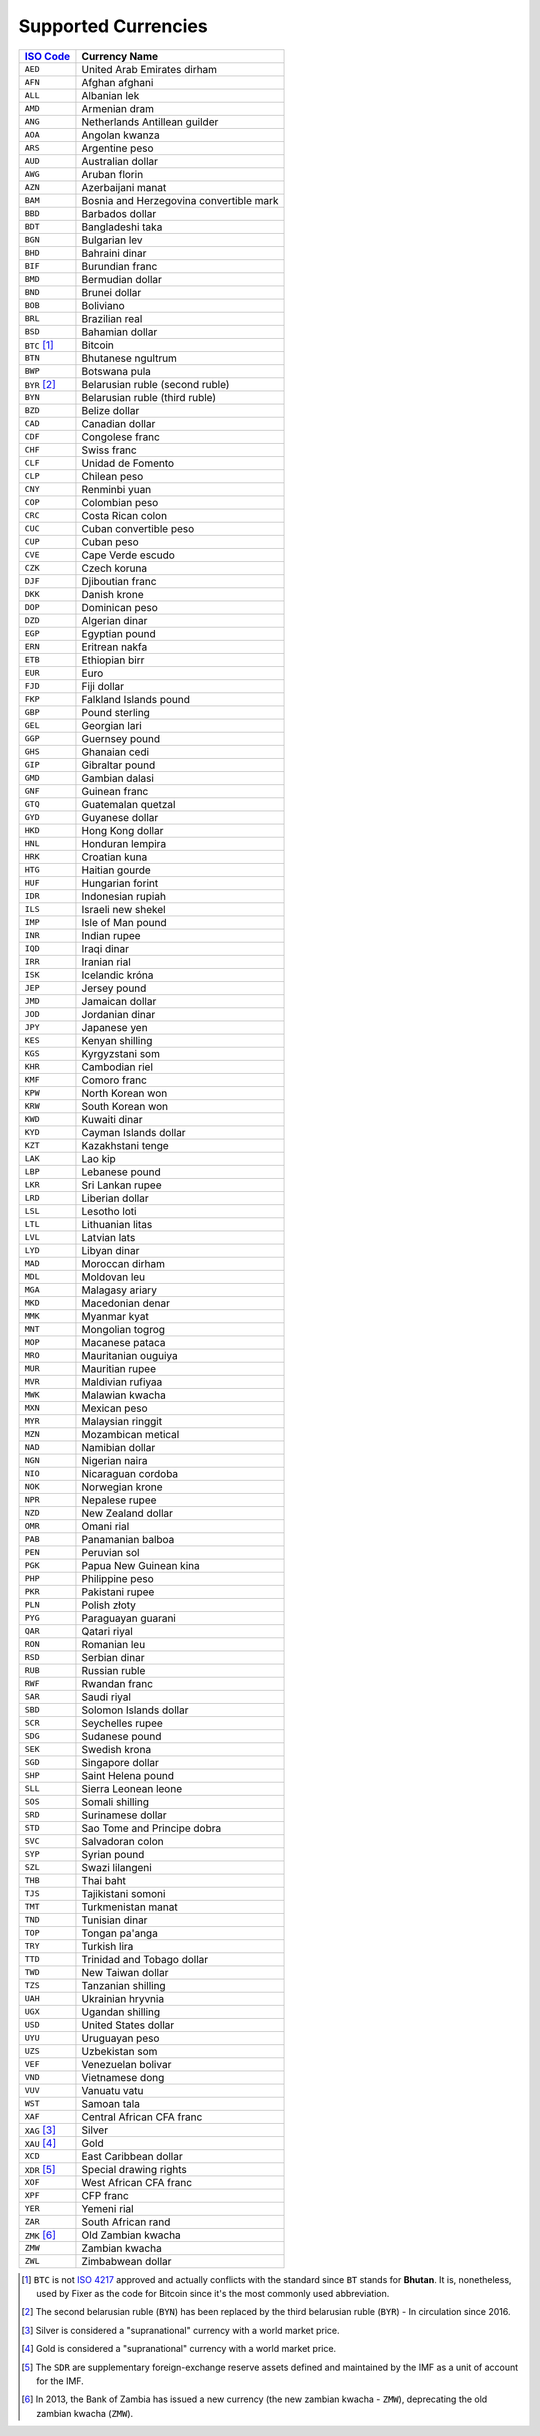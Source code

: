 ********************
Supported Currencies
********************

+--------------+-----------------------------------------+
| `ISO Code`_  | Currency Name                           |
+==============+=========================================+
| ``AED``      | United Arab Emirates dirham             |
+--------------+-----------------------------------------+
| ``AFN``      | Afghan afghani                          |
+--------------+-----------------------------------------+
| ``ALL``      | Albanian lek                            |
+--------------+-----------------------------------------+
| ``AMD``      | Armenian dram                           |
+--------------+-----------------------------------------+
| ``ANG``      | Netherlands Antillean guilder           |
+--------------+-----------------------------------------+
| ``AOA``      | Angolan kwanza                          |
+--------------+-----------------------------------------+
| ``ARS``      | Argentine peso                          |
+--------------+-----------------------------------------+
| ``AUD``      | Australian dollar                       |
+--------------+-----------------------------------------+
| ``AWG``      | Aruban florin                           |
+--------------+-----------------------------------------+
| ``AZN``      | Azerbaijani manat                       |
+--------------+-----------------------------------------+
| ``BAM``      | Bosnia and Herzegovina convertible mark |
+--------------+-----------------------------------------+
| ``BBD``      | Barbados dollar                         |
+--------------+-----------------------------------------+
| ``BDT``      | Bangladeshi taka                        |
+--------------+-----------------------------------------+
| ``BGN``      | Bulgarian lev                           |
+--------------+-----------------------------------------+
| ``BHD``      | Bahraini dinar                          |
+--------------+-----------------------------------------+
| ``BIF``      | Burundian franc                         |
+--------------+-----------------------------------------+
| ``BMD``      | Bermudian dollar                        |
+--------------+-----------------------------------------+
| ``BND``      | Brunei dollar                           |
+--------------+-----------------------------------------+
| ``BOB``      | Boliviano                               |
+--------------+-----------------------------------------+
| ``BRL``      | Brazilian real                          |
+--------------+-----------------------------------------+
| ``BSD``      | Bahamian dollar                         |
+--------------+-----------------------------------------+
| ``BTC`` [#]_ | Bitcoin                                 |
+--------------+-----------------------------------------+
| ``BTN``      | Bhutanese ngultrum                      |
+--------------+-----------------------------------------+
| ``BWP``      | Botswana pula                           |
+--------------+-----------------------------------------+
| ``BYR`` [#]_ | Belarusian ruble (second ruble)         |
+--------------+-----------------------------------------+
| ``BYN``      | Belarusian ruble (third ruble)          |
+--------------+-----------------------------------------+
| ``BZD``      | Belize dollar                           |
+--------------+-----------------------------------------+
| ``CAD``      | Canadian dollar                         |
+--------------+-----------------------------------------+
| ``CDF``      | Congolese franc                         |
+--------------+-----------------------------------------+
| ``CHF``      | Swiss franc                             |
+--------------+-----------------------------------------+
| ``CLF``      | Unidad de Fomento                       |
+--------------+-----------------------------------------+
| ``CLP``      | Chilean peso                            |
+--------------+-----------------------------------------+
| ``CNY``      | Renminbi yuan                           |
+--------------+-----------------------------------------+
| ``COP``      | Colombian peso                          |
+--------------+-----------------------------------------+
| ``CRC``      | Costa Rican colon                       |
+--------------+-----------------------------------------+
| ``CUC``      | Cuban convertible peso                  |
+--------------+-----------------------------------------+
| ``CUP``      | Cuban peso                              |
+--------------+-----------------------------------------+
| ``CVE``      | Cape Verde escudo                       |
+--------------+-----------------------------------------+
| ``CZK``      | Czech koruna                            |
+--------------+-----------------------------------------+
| ``DJF``      | Djiboutian franc                        |
+--------------+-----------------------------------------+
| ``DKK``      | Danish krone                            |
+--------------+-----------------------------------------+
| ``DOP``      | Dominican peso                          |
+--------------+-----------------------------------------+
| ``DZD``      | Algerian dinar                          |
+--------------+-----------------------------------------+
| ``EGP``      | Egyptian pound                          |
+--------------+-----------------------------------------+
| ``ERN``      | Eritrean nakfa                          |
+--------------+-----------------------------------------+
| ``ETB``      | Ethiopian birr                          |
+--------------+-----------------------------------------+
| ``EUR``      | Euro                                    |
+--------------+-----------------------------------------+
| ``FJD``      | Fiji dollar                             |
+--------------+-----------------------------------------+
| ``FKP``      | Falkland Islands pound                  |
+--------------+-----------------------------------------+
| ``GBP``      | Pound sterling                          |
+--------------+-----------------------------------------+
| ``GEL``      | Georgian lari                           |
+--------------+-----------------------------------------+
| ``GGP``      | Guernsey pound                          |
+--------------+-----------------------------------------+
| ``GHS``      | Ghanaian cedi                           |
+--------------+-----------------------------------------+
| ``GIP``      | Gibraltar pound                         |
+--------------+-----------------------------------------+
| ``GMD``      | Gambian dalasi                          |
+--------------+-----------------------------------------+
| ``GNF``      | Guinean franc                           |
+--------------+-----------------------------------------+
| ``GTQ``      | Guatemalan quetzal                      |
+--------------+-----------------------------------------+
| ``GYD``      | Guyanese dollar                         |
+--------------+-----------------------------------------+
| ``HKD``      | Hong Kong dollar                        |
+--------------+-----------------------------------------+
| ``HNL``      | Honduran lempira                        |
+--------------+-----------------------------------------+
| ``HRK``      | Croatian kuna                           |
+--------------+-----------------------------------------+
| ``HTG``      | Haitian gourde                          |
+--------------+-----------------------------------------+
| ``HUF``      | Hungarian forint                        |
+--------------+-----------------------------------------+
| ``IDR``      | Indonesian rupiah                       |
+--------------+-----------------------------------------+
| ``ILS``      | Israeli new shekel                      |
+--------------+-----------------------------------------+
| ``IMP``      | Isle of Man pound                       |
+--------------+-----------------------------------------+
| ``INR``      | Indian rupee                            |
+--------------+-----------------------------------------+
| ``IQD``      | Iraqi dinar                             |
+--------------+-----------------------------------------+
| ``IRR``      | Iranian rial                            |
+--------------+-----------------------------------------+
| ``ISK``      | Icelandic króna                         |
+--------------+-----------------------------------------+
| ``JEP``      | Jersey pound                            |
+--------------+-----------------------------------------+
| ``JMD``      | Jamaican dollar                         |
+--------------+-----------------------------------------+
| ``JOD``      | Jordanian dinar                         |
+--------------+-----------------------------------------+
| ``JPY``      | Japanese yen                            |
+--------------+-----------------------------------------+
| ``KES``      | Kenyan shilling                         |
+--------------+-----------------------------------------+
| ``KGS``      | Kyrgyzstani som                         |
+--------------+-----------------------------------------+
| ``KHR``      | Cambodian riel                          |
+--------------+-----------------------------------------+
| ``KMF``      | Comoro franc                            |
+--------------+-----------------------------------------+
| ``KPW``      | North Korean won                        |
+--------------+-----------------------------------------+
| ``KRW``      | South Korean won                        |
+--------------+-----------------------------------------+
| ``KWD``      | Kuwaiti dinar                           |
+--------------+-----------------------------------------+
| ``KYD``      | Cayman Islands dollar                   |
+--------------+-----------------------------------------+
| ``KZT``      | Kazakhstani tenge                       |
+--------------+-----------------------------------------+
| ``LAK``      | Lao kip                                 |
+--------------+-----------------------------------------+
| ``LBP``      | Lebanese pound                          |
+--------------+-----------------------------------------+
| ``LKR``      | Sri Lankan rupee                        |
+--------------+-----------------------------------------+
| ``LRD``      | Liberian dollar                         |
+--------------+-----------------------------------------+
| ``LSL``      | Lesotho loti                            |
+--------------+-----------------------------------------+
| ``LTL``      | Lithuanian litas                        |
+--------------+-----------------------------------------+
| ``LVL``      | Latvian lats                            |
+--------------+-----------------------------------------+
| ``LYD``      | Libyan dinar                            |
+--------------+-----------------------------------------+
| ``MAD``      | Moroccan dirham                         |
+--------------+-----------------------------------------+
| ``MDL``      | Moldovan leu                            |
+--------------+-----------------------------------------+
| ``MGA``      | Malagasy ariary                         |
+--------------+-----------------------------------------+
| ``MKD``      | Macedonian denar                        |
+--------------+-----------------------------------------+
| ``MMK``      | Myanmar kyat                            |
+--------------+-----------------------------------------+
| ``MNT``      | Mongolian togrog                        |
+--------------+-----------------------------------------+
| ``MOP``      | Macanese pataca                         |
+--------------+-----------------------------------------+
| ``MRO``      | Mauritanian ouguiya                     |
+--------------+-----------------------------------------+
| ``MUR``      | Mauritian rupee                         |
+--------------+-----------------------------------------+
| ``MVR``      | Maldivian rufiyaa                       |
+--------------+-----------------------------------------+
| ``MWK``      | Malawian kwacha                         |
+--------------+-----------------------------------------+
| ``MXN``      | Mexican peso                            |
+--------------+-----------------------------------------+
| ``MYR``      | Malaysian ringgit                       |
+--------------+-----------------------------------------+
| ``MZN``      | Mozambican metical                      |
+--------------+-----------------------------------------+
| ``NAD``      | Namibian dollar                         |
+--------------+-----------------------------------------+
| ``NGN``      | Nigerian naira                          |
+--------------+-----------------------------------------+
| ``NIO``      | Nicaraguan cordoba                      |
+--------------+-----------------------------------------+
| ``NOK``      | Norwegian krone                         |
+--------------+-----------------------------------------+
| ``NPR``      | Nepalese rupee                          |
+--------------+-----------------------------------------+
| ``NZD``      | New Zealand dollar                      |
+--------------+-----------------------------------------+
| ``OMR``      | Omani rial                              |
+--------------+-----------------------------------------+
| ``PAB``      | Panamanian balboa                       |
+--------------+-----------------------------------------+
| ``PEN``      | Peruvian sol                            |
+--------------+-----------------------------------------+
| ``PGK``      | Papua New Guinean kina                  |
+--------------+-----------------------------------------+
| ``PHP``      | Philippine peso                         |
+--------------+-----------------------------------------+
| ``PKR``      | Pakistani rupee                         |
+--------------+-----------------------------------------+
| ``PLN``      | Polish złoty                            |
+--------------+-----------------------------------------+
| ``PYG``      | Paraguayan guarani                      |
+--------------+-----------------------------------------+
| ``QAR``      | Qatari riyal                            |
+--------------+-----------------------------------------+
| ``RON``      | Romanian leu                            |
+--------------+-----------------------------------------+
| ``RSD``      | Serbian dinar                           |
+--------------+-----------------------------------------+
| ``RUB``      | Russian ruble                           |
+--------------+-----------------------------------------+
| ``RWF``      | Rwandan franc                           |
+--------------+-----------------------------------------+
| ``SAR``      | Saudi riyal                             |
+--------------+-----------------------------------------+
| ``SBD``      | Solomon Islands dollar                  |
+--------------+-----------------------------------------+
| ``SCR``      | Seychelles rupee                        |
+--------------+-----------------------------------------+
| ``SDG``      | Sudanese pound                          |
+--------------+-----------------------------------------+
| ``SEK``      | Swedish krona                           |
+--------------+-----------------------------------------+
| ``SGD``      | Singapore dollar                        |
+--------------+-----------------------------------------+
| ``SHP``      | Saint Helena pound                      |
+--------------+-----------------------------------------+
| ``SLL``      | Sierra Leonean leone                    |
+--------------+-----------------------------------------+
| ``SOS``      | Somali shilling                         |
+--------------+-----------------------------------------+
| ``SRD``      | Surinamese dollar                       |
+--------------+-----------------------------------------+
| ``STD``      | Sao Tome and Principe dobra             |
+--------------+-----------------------------------------+
| ``SVC``      | Salvadoran colon                        |
+--------------+-----------------------------------------+
| ``SYP``      | Syrian pound                            |
+--------------+-----------------------------------------+
| ``SZL``      | Swazi lilangeni                         |
+--------------+-----------------------------------------+
| ``THB``      | Thai baht                               |
+--------------+-----------------------------------------+
| ``TJS``      | Tajikistani somoni                      |
+--------------+-----------------------------------------+
| ``TMT``      | Turkmenistan manat                      |
+--------------+-----------------------------------------+
| ``TND``      | Tunisian dinar                          |
+--------------+-----------------------------------------+
| ``TOP``      | Tongan pa'anga                          |
+--------------+-----------------------------------------+
| ``TRY``      | Turkish lira                            |
+--------------+-----------------------------------------+
| ``TTD``      | Trinidad and Tobago dollar              |
+--------------+-----------------------------------------+
| ``TWD``      | New Taiwan dollar                       |
+--------------+-----------------------------------------+
| ``TZS``      | Tanzanian shilling                      |
+--------------+-----------------------------------------+
| ``UAH``      | Ukrainian hryvnia                       |
+--------------+-----------------------------------------+
| ``UGX``      | Ugandan shilling                        |
+--------------+-----------------------------------------+
| ``USD``      | United States dollar                    |
+--------------+-----------------------------------------+
| ``UYU``      | Uruguayan peso                          |
+--------------+-----------------------------------------+
| ``UZS``      | Uzbekistan som                          |
+--------------+-----------------------------------------+
| ``VEF``      | Venezuelan bolivar                      |
+--------------+-----------------------------------------+
| ``VND``      | Vietnamese dong                         |
+--------------+-----------------------------------------+
| ``VUV``      | Vanuatu vatu                            |
+--------------+-----------------------------------------+
| ``WST``      | Samoan tala                             |
+--------------+-----------------------------------------+
| ``XAF``      | Central African CFA franc               |
+--------------+-----------------------------------------+
| ``XAG`` [#]_ | Silver                                  |
+--------------+-----------------------------------------+
| ``XAU`` [#]_ | Gold                                    |
+--------------+-----------------------------------------+
| ``XCD``      | East Caribbean dollar                   |
+--------------+-----------------------------------------+
| ``XDR`` [#]_ | Special drawing rights                  |
+--------------+-----------------------------------------+
| ``XOF``      | West African CFA franc                  |
+--------------+-----------------------------------------+
| ``XPF``      | CFP franc                               |
+--------------+-----------------------------------------+
| ``YER``      | Yemeni rial                             |
+--------------+-----------------------------------------+
| ``ZAR``      | South African rand                      |
+--------------+-----------------------------------------+
| ``ZMK`` [#]_ | Old Zambian kwacha                      |
+--------------+-----------------------------------------+
| ``ZMW``      | Zambian kwacha                          |
+--------------+-----------------------------------------+
| ``ZWL``      | Zimbabwean dollar                       |
+--------------+-----------------------------------------+


.. [#] ``BTC`` is not `ISO 4217 <https://en.wikipedia.org/wiki/ISO_4217>`_
       approved and actually conflicts with the standard since ``BT`` stands for
       **Bhutan**. It is, nonetheless, used by Fixer as the code for Bitcoin since
       it's the most commonly used abbreviation.

.. [#] The second belarusian ruble (``BYN``) has been replaced by the third
       belarusian ruble (``BYR``) - In circulation since 2016.

.. [#] Silver is considered a "supranational" currency with a world market price.

.. [#] Gold is considered a "supranational" currency with a world market price.

.. [#] The ``SDR`` are supplementary foreign-exchange reserve assets defined
       and maintained by the IMF as a unit of account for the IMF.

.. [#] In 2013, the Bank of Zambia has issued a new currency (the new zambian
       kwacha - ``ZMW``), deprecating the old zambian kwacha (``ZMW``).

.. _ISO Code: https://en.wikipedia.org/wiki/ISO_4217
